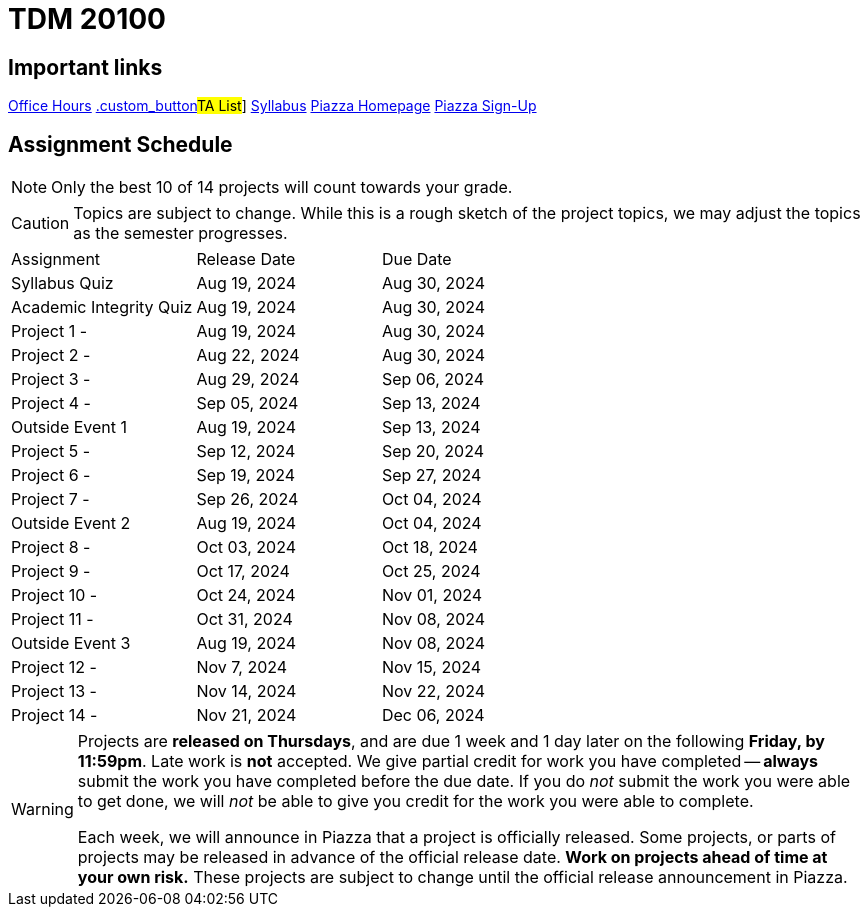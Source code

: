 = TDM 20100

== Important links

xref:fall2024/logistics/office_hours.adoc[[.custom_button]#Office Hours#]
xref:fall2024/logistics/ta_teams.adoc[.custom_button]#TA List#]
xref:fall2024/logistics/syllabus.adoc[[.custom_button]#Syllabus#]
https://piazza.com/purdue/fall2023/tdm20100[[.custom_button]#Piazza Homepage#]
https://piazza.com/purdue/fall2023/tdm20100/home[[.custom_button]#Piazza Sign-Up#]

== Assignment Schedule

[NOTE]
====
Only the best 10 of 14 projects will count towards your grade.
====

[CAUTION]
====
Topics are subject to change. While this is a rough sketch of the project topics, we may adjust the topics as the semester progresses.
====

|===
| Assignment | Release Date | Due Date
| Syllabus Quiz | Aug 19, 2024 | Aug 30, 2024
| Academic Integrity Quiz | Aug 19, 2024 | Aug 30, 2024
| Project 1 -  | Aug 19, 2024 | Aug 30, 2024
| Project 2 - | Aug 22, 2024 | Aug 30, 2024
| Project 3 -  | Aug 29, 2024 | Sep 06, 2024
| Project 4 -  | Sep 05, 2024 | Sep 13, 2024
| Outside Event 1 | Aug 19, 2024 | Sep 13, 2024 
| Project 5 -  | Sep 12, 2024 | Sep 20, 2024
| Project 6 -  | Sep 19, 2024 | Sep 27, 2024
| Project 7 -  | Sep 26, 2024 | Oct 04, 2024
| Outside Event 2 | Aug 19, 2024 | Oct 04, 2024
| Project 8 -  | Oct 03, 2024 | Oct 18, 2024
| Project 9 -  | Oct 17, 2024 | Oct 25, 2024
| Project 10 -  | Oct 24, 2024 | Nov 01, 2024
| Project 11 -  | Oct 31, 2024 | Nov 08, 2024
| Outside Event 3 | Aug 19, 2024 | Nov 08, 2024
| Project 12 -  | Nov 7, 2024 | Nov 15, 2024
| Project 13 -  | Nov 14, 2024 | Nov 22, 2024
| Project 14 -  | Nov 21, 2024 | Dec 06, 2024
|===

[WARNING]
====
Projects are **released on Thursdays**, and are due 1 week and 1 day later on the following **Friday, by 11:59pm**. Late work is **not** accepted. We give partial credit for work you have completed -- **always** submit the work you have completed before the due date. If you do _not_ submit the work you were able to get done, we will _not_ be able to give you credit for the work you were able to complete.

// **Always** double check that the work that you submitted was uploaded properly. See xref:submissions.adoc[here] for more information.

Each week, we will announce in Piazza that a project is officially released. Some projects, or parts of projects may be released in advance of the official release date. **Work on projects ahead of time at your own risk.**  These projects are subject to change until the official release announcement in Piazza.
====